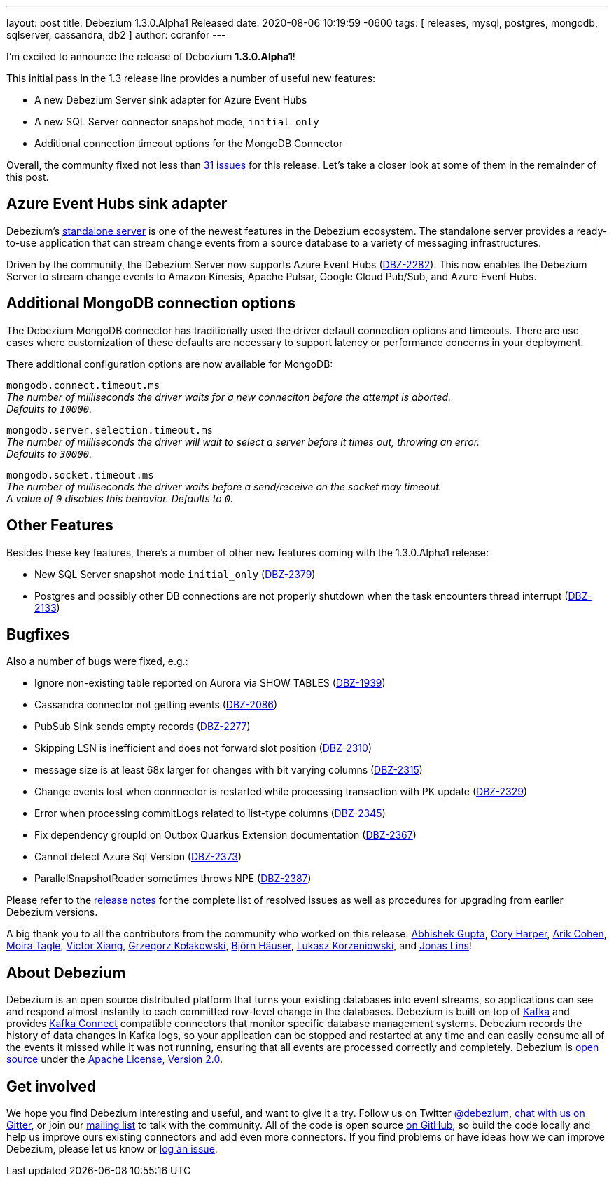 ---
layout: post
title:  Debezium 1.3.0.Alpha1 Released
date:   2020-08-06 10:19:59 -0600
tags: [ releases, mysql, postgres, mongodb, sqlserver, cassandra, db2 ]
author: ccranfor
---

I'm excited to announce the release of Debezium *1.3.0.Alpha1*!

This initial pass in the 1.3 release line provides a number of useful new features:

* A new Debezium Server sink adapter for Azure Event Hubs
* A new SQL Server connector snapshot mode, `initial_only`
* Additional connection timeout options for the MongoDB Connector

Overall, the community fixed not less than https://issues.redhat.com/issues/?jql=project%20%3D%20DBZ%20AND%20fixVersion%20%3D%201.3.0.Alpha1%20ORDER%20BY%20issuetype%20DESC[31 issues] for this release.
Let's take a closer look at some of them in the remainder of this post.

+++<!-- more -->+++

== Azure Event Hubs sink adapter

Debezium's link:/documentation/reference/1.3/operations/debezium-server.html[standalone server] is one of the newest features in the Debezium ecosystem.
The standalone server provides a ready-to-use application that can stream change events from a source database to a variety of messaging infrastructures.

Driven by the community, the Debezium Server now supports Azure Event Hubs (https://issues.redhat.com/browse/DBZ-2282[DBZ-2282]).
This now enables the Debezium Server to stream change events to Amazon Kinesis, Apache Pulsar, Google Cloud Pub/Sub, and Azure Event Hubs.

== Additional MongoDB connection options

The Debezium MongoDB connector has traditionally used the driver default connection options and timeouts.
There are use cases where customization of these defaults are necessary to support latency or performance concerns in your deployment.

There additional configuration options are now available for MongoDB:

`mongodb.connect.timeout.ms` +
_The number of milliseconds the driver waits for a new conneciton before the attempt is aborted. +
Defaults to `10000`._

`mongodb.server.selection.timeout.ms` +
_The number of milliseconds the driver will wait to select a server before it times out, throwing an error. +
Defaults to `30000`._

`mongodb.socket.timeout.ms` +
_The number of milliseconds the driver waits before a send/receive on the socket may timeout. +
A value of `0` disables this behavior.
Defaults to `0`._

== Other Features

Besides these key features, there's a number of other new features coming with the 1.3.0.Alpha1 release:

* New SQL Server snapshot mode `initial_only` (https://issues.redhat.com/browse/DBZ-2379[DBZ-2379])
* Postgres and possibly other DB connections are not properly shutdown when the task encounters thread interrupt (https://issues.redhat.com/browse/DBZ-2133[DBZ-2133])

== Bugfixes

Also a number of bugs were fixed, e.g.:

* Ignore non-existing table reported on Aurora via SHOW TABLES (https://issues.redhat.com/browse/DBZ-1939[DBZ-1939])
* Cassandra connector not getting events (https://issues.redhat.com/browse/DBZ-2086[DBZ-2086])
* PubSub Sink sends empty records (https://issues.redhat.com/browse/DBZ-2277[DBZ-2277])
* Skipping LSN is inefficient and does not forward slot position (https://issues.redhat.com/browse/DBZ-2310[DBZ-2310])
* message size is at least 68x larger for changes with bit varying columns (https://issues.redhat.com/browse/DBZ-2315[DBZ-2315])
* Change events lost when connnector is restarted while processing transaction with PK update (https://issues.redhat.com/browse/DBZ-2329[DBZ-2329])
* Error when processing commitLogs related to list-type columns (https://issues.redhat.com/browse/DBZ-2345[DBZ-2345])
* Fix dependency groupId on Outbox Quarkus Extension documentation (https://issues.redhat.com/browse/DBZ-2367[DBZ-2367])
* Cannot detect Azure Sql Version (https://issues.redhat.com/browse/DBZ-2373[DBZ-2373])
* ParallelSnapshotReader sometimes throws NPE  (https://issues.redhat.com/browse/DBZ-2387[DBZ-2387])

Please refer to the link:/releases/1.3/release-notes/#release-1.3.0-alpha1[release notes] for the complete list of resolved issues as well as procedures for upgrading from earlier Debezium versions.

A big thank you to all the contributors from the community who worked on this release:
https://github.com/abhirockzz[Abhishek Gupta],
https://github.com/coryharperbind[Cory Harper],
https://github.com/creactiviti[Arik Cohen],
https://github.com/mtagle[Moira Tagle],
https://github.com/victorxiang30[Victor Xiang],
https://github.com/grzegorz8[Grzegorz Kołakowski],
https://github.com/bjoernhaeuser[Björn Häuser],
https://github.com/korzenek[Lukasz Korzeniowski], and
https://github.com/jonaslins[Jonas Lins]!


== About Debezium

Debezium is an open source distributed platform that turns your existing databases into event streams,
so applications can see and respond almost instantly to each committed row-level change in the databases.
Debezium is built on top of http://kafka.apache.org/[Kafka] and provides http://kafka.apache.org/documentation.html#connect[Kafka Connect] compatible connectors that monitor specific database management systems.
Debezium records the history of data changes in Kafka logs, so your application can be stopped and restarted at any time and can easily consume all of the events it missed while it was not running,
ensuring that all events are processed correctly and completely.
Debezium is link:/license/[open source] under the http://www.apache.org/licenses/LICENSE-2.0.html[Apache License, Version 2.0].

== Get involved

We hope you find Debezium interesting and useful, and want to give it a try.
Follow us on Twitter https://twitter.com/debezium[@debezium], https://gitter.im/debezium/user[chat with us on Gitter],
or join our https://groups.google.com/forum/#!forum/debezium[mailing list] to talk with the community.
All of the code is open source https://github.com/debezium/[on GitHub],
so build the code locally and help us improve ours existing connectors and add even more connectors.
If you find problems or have ideas how we can improve Debezium, please let us know or https://issues.redhat.com/projects/DBZ/issues/[log an issue].
